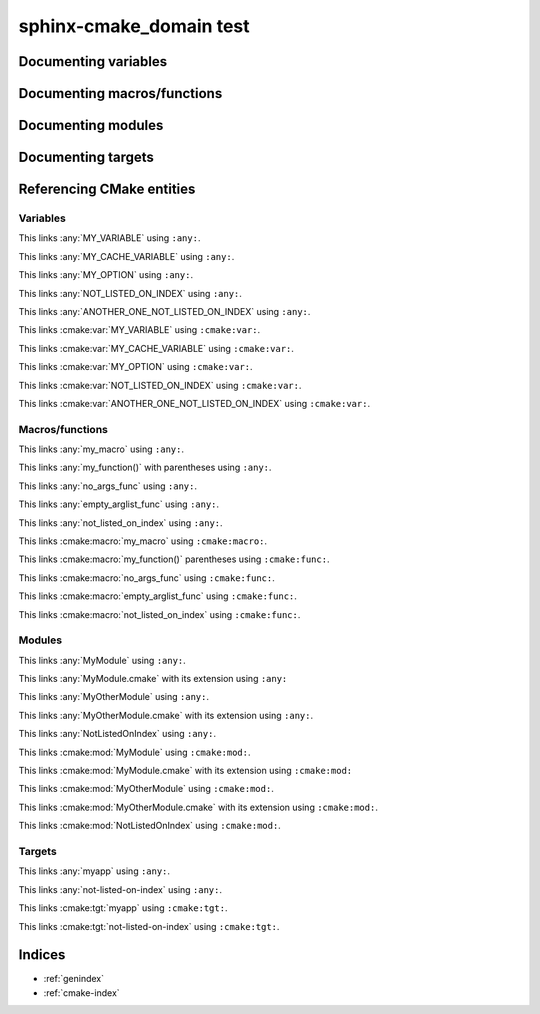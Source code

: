 sphinx-cmake_domain test
========================

Documenting variables
---------------------

.. cmake:var:: MY_VARIABLE "value"

    This is a variable.


.. cmake:var:: MY_CACHE_VARIABLE

    This is a cache variable.
    
    :type: STRING
    :default: "Hello World"


.. cmake:var:: MY_OPTION OFF

    This is a build option.
    
    :type: BOOLEAN
    :default: ON


.. cmake:var:: NOT_INDEXED
    :noindex:

    This variable should not appear on any index.
    
    :value ``WANT_ON_THE_INDEX``:
        This variable really wants on the index.
    
    :value ``SADNESS``:
        Why can't you just index it?


.. cmake:var:: NOT_LISTED_ON_INDEX
               ANOTHER_ONE_NOT_LISTED_ON_INDEX
    :noindexentry:

    This variable should be referencable but not appear on any index.


Documenting macros/functions
----------------------------

.. cmake:macro:: my_macro(<param1> <param2>)
                 my_other_macro()

    This macro does crazy things.
    
    :param <param1>:
        This is a parameter
    :arg <param2>:
        This is an other parameter


.. cmake:function:: my_function(<param1> <param2> \
                      SOURCES <source1>... \
                      [OPTIONAL] EITHER|(OR <or_value>) [THIS|THAT] \
                      [DISPLAY_NAME <name> [FINAL]])

  This function does the same, but supports much fancier arguments.


.. cmake:function:: no_args_func()

    This function has no documented arguments.


.. cmake:function:: empty_arglist_func()

    This function has an empty argument list.


.. cmake:function:: not_indexed()
    :noindex:

    This function should not appear in any index.


.. cmake:function:: not_listed_on_index()
    :noindexentry:
    
    This function should be referencable but not appear on any index.


Documenting modules
-------------------

.. cmake:module:: MyModule

  I wrote a module. This is it. I'm proud of it.


.. cmake:module:: MyOtherModule.cmake

  This is an extended module. It has an extension.


.. cmake:module:: NotIndexed
    :noindex:
    
    This module should not appear in any index.


.. cmake:module:: NotListedOnIndex
    :noindexentry:
    
    This module should be referenceable but not appear on any index.


Documenting targets
-------------------

.. cmake:target:: myapp

  Build this and be impressed.


.. cmake:target:: not-indexed
    :noindex:
    
    This target should not appear in any index.


.. cmake:target:: not-listed-on-index
    :noindexentry:
    
    This target should be referenceable but not appear on any index.


Referencing CMake entities
--------------------------

Variables
~~~~~~~~~

This links :any:`MY_VARIABLE` using ``:any:``.

This links :any:`MY_CACHE_VARIABLE` using ``:any:``.

This links :any:`MY_OPTION` using ``:any:``.

This links :any:`NOT_LISTED_ON_INDEX` using ``:any:``.

This links :any:`ANOTHER_ONE_NOT_LISTED_ON_INDEX` using ``:any:``.

This links :cmake:var:`MY_VARIABLE` using ``:cmake:var:``.

This links :cmake:var:`MY_CACHE_VARIABLE` using ``:cmake:var:``.

This links :cmake:var:`MY_OPTION` using ``:cmake:var:``.

This links :cmake:var:`NOT_LISTED_ON_INDEX` using ``:cmake:var:``.

This links :cmake:var:`ANOTHER_ONE_NOT_LISTED_ON_INDEX` using ``:cmake:var:``.


Macros/functions
~~~~~~~~~~~~~~~~

This links :any:`my_macro` using ``:any:``.

This links :any:`my_function()` with parentheses using ``:any:``.

This links :any:`no_args_func` using ``:any:``.

This links :any:`empty_arglist_func` using ``:any:``.

This links :any:`not_listed_on_index` using ``:any:``.

This links :cmake:macro:`my_macro` using ``:cmake:macro:``.

This links :cmake:macro:`my_function()` parentheses using ``:cmake:func:``.

This links :cmake:macro:`no_args_func` using ``:cmake:func:``.

This links :cmake:macro:`empty_arglist_func` using ``:cmake:func:``.

This links :cmake:macro:`not_listed_on_index` using ``:cmake:func:``.


Modules
~~~~~~~

This links :any:`MyModule` using ``:any:``.

This links :any:`MyModule.cmake` with its extension using ``:any:``

This links :any:`MyOtherModule` using ``:any:``.

This links :any:`MyOtherModule.cmake` with its extension using ``:any:``.

This links :any:`NotListedOnIndex` using ``:any:``.

This links :cmake:mod:`MyModule` using ``:cmake:mod:``.

This links :cmake:mod:`MyModule.cmake` with its extension using ``:cmake:mod:``

This links :cmake:mod:`MyOtherModule` using ``:cmake:mod:``.

This links :cmake:mod:`MyOtherModule.cmake` with its extension
using ``:cmake:mod:``.

This links :cmake:mod:`NotListedOnIndex` using ``:cmake:mod:``.


Targets
~~~~~~~

This links :any:`myapp` using ``:any:``.

This links :any:`not-listed-on-index` using ``:any:``.

This links :cmake:tgt:`myapp` using ``:cmake:tgt:``.

This links :cmake:tgt:`not-listed-on-index` using ``:cmake:tgt:``.


Indices
-------

* :ref:`genindex`
* :ref:`cmake-index`
